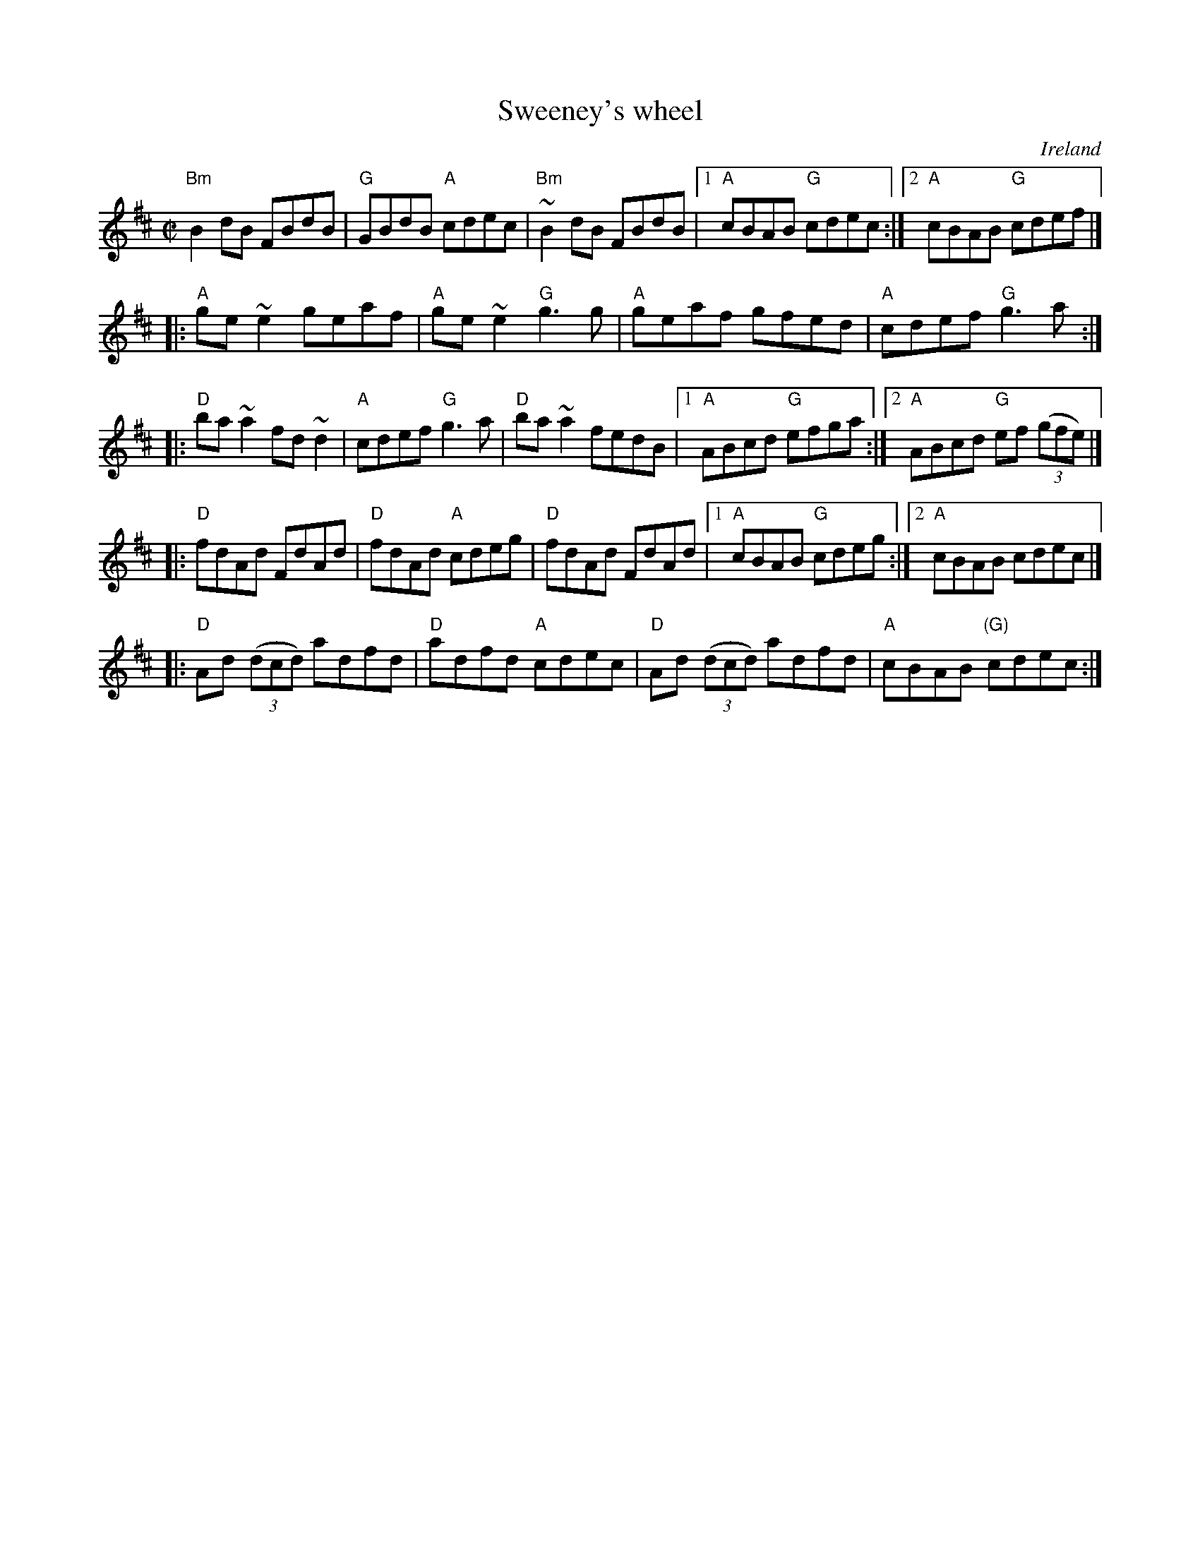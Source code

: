 X:309
T:Sweeney's wheel
R:Reel
O:Ireland
D:Celtophile Trk 8-Jackie Daly & Patrick Street
S:Celtophile Trk 8-Jackie Daly & Patrick Street
Z:Transcription, chords:Mike Long
M:C|
L:1/8
K:D
"Bm"B2dB FBdB|"G"GBdB "A"cdec|"Bm"~B2dB FBdB|[1 "A"cBAB "G"cdec:|[2 "A"cBAB "G"cdef|]
|:"A"ge~e2 geaf|"A"ge~e2 "G"g3g|"A"geaf gfed|"A"cdef "G"g3a:|
|:"D"ba~a2 fd~d2|"A"cdef "G"g3a|"D"ba~a2 fedB|[1 "A"ABcd "G"efga:|[2 "A"ABcd "G"ef (3(gfe)|]
|:"D"fdAd FdAd|"D"fdAd "A"cdeg|"D"fdAd FdAd|[1 "A"cBAB "G"cdeg:|[2 "A"cBAB cdec|]
|:"D"Ad (3(dcd) adfd|"D"adfd "A"cdec|"D"Ad (3(dcd) adfd|"A"cBAB "(G)"cdec:|
